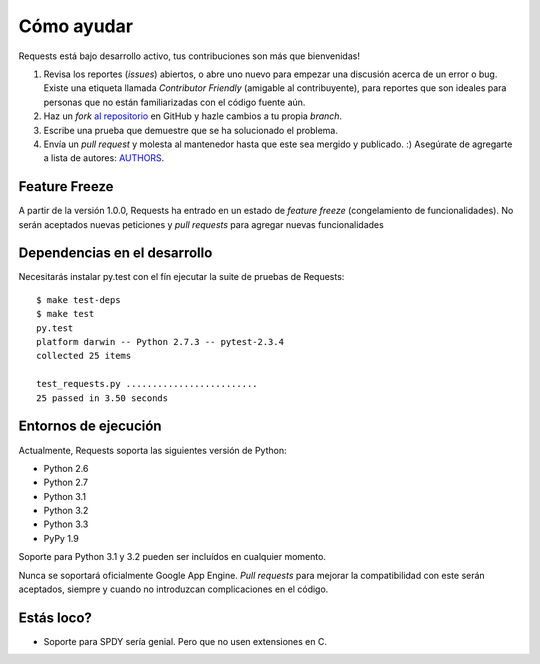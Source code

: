 Cómo ayudar
===========

Requests está bajo desarrollo activo, tus contribuciones son más que bienvenidas!

#. Revisa los reportes (*issues*) abiertos, o abre uno nuevo para empezar una discusión acerca de un error o bug.
   Existe una etiqueta llamada *Contributor Friendly* (amigable al contribuyente), para reportes que son ideales
   para personas que no están familiarizadas con el código fuente aún.
#. Haz un *fork* `al repositorio <https://github.com/kennethreitz/requests>`_ en GitHub y hazle cambios a tu 
   propia *branch*.
#. Escribe una prueba que demuestre que se ha solucionado el problema.
#. Envía un *pull request* y molesta al mantenedor hasta que este sea mergido y publicado. :)
   Asegúrate de agregarte a lista de autores: `AUTHORS <https://github.com/kennethreitz/requests/blob/master/AUTHORS.rst>`_.


Feature Freeze
--------------

A partir de la versión 1.0.0, Requests ha entrado en un estado de *feature freeze* (congelamiento de funcionalidades). 
No serán aceptados nuevas peticiones y *pull requests* para agregar nuevas funcionalidades 


Dependencias en el desarrollo
-----------------------------

Necesitarás instalar py.test con el fín ejecutar la suite de pruebas de Requests::

    $ make test-deps
    $ make test
    py.test
    platform darwin -- Python 2.7.3 -- pytest-2.3.4
    collected 25 items

    test_requests.py .........................
    25 passed in 3.50 seconds


Entornos de ejecución
---------------------

Actualmente, Requests soporta las siguientes versión de Python:

- Python 2.6
- Python 2.7
- Python 3.1
- Python 3.2
- Python 3.3
- PyPy 1.9

Soporte para Python 3.1 y 3.2 pueden ser incluídos en cualquier momento.

Nunca se soportará oficialmente Google App Engine. *Pull requests* para mejorar la compatibilidad con este serán aceptados, siempre y cuando
no introduzcan complicaciones en el código.


Estás loco?
-----------

- Soporte para SPDY sería genial. Pero que no usen extensiones en C.
